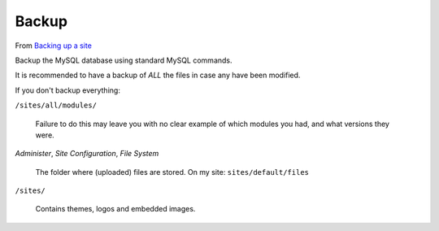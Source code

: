 Backup
******

From `Backing up a site`_

Backup the MySQL database using standard MySQL commands.

It is recommended to have a backup of *ALL* the files in case any have been
modified.

If you don't backup everything:

``/sites/all/modules/``

  Failure to do this may leave you with no clear example of which modules you
  had, and what versions they were.

*Administer*, *Site Configuration*, *File System*

  The folder where (uploaded) files are stored.  On my site:
  ``sites/default/files``

``/sites/``

  Contains themes, logos and embedded images.


.. _`Backing up a site`: https://drupal.org/node/22281
